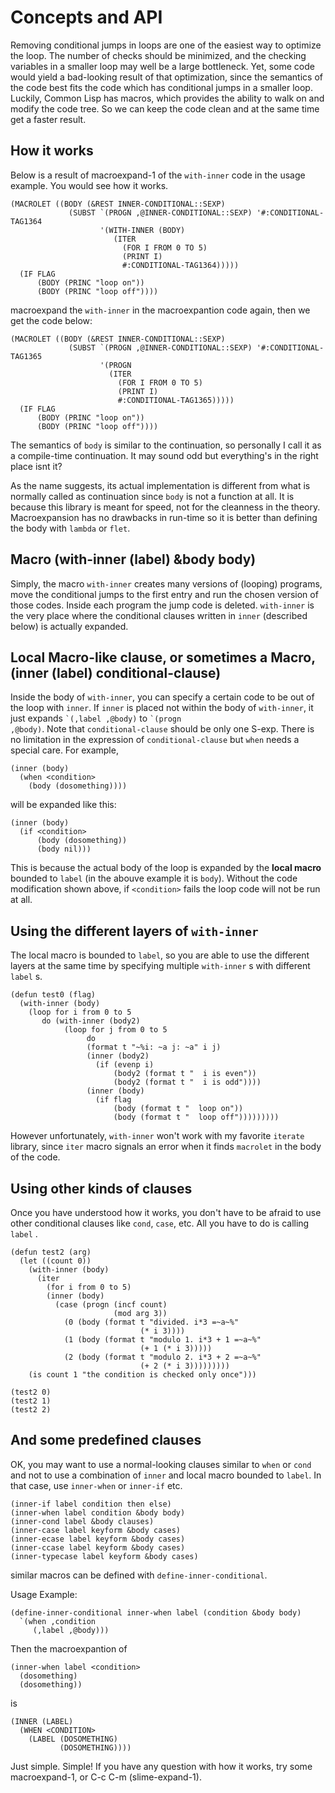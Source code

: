 * Concepts and API

Removing conditional jumps in loops are one of the easiest way to
optimize the loop. The number of checks should be minimized, and the
checking variables in a smaller loop may well be a large
bottleneck. Yet, some code would yield a bad-looking result of that
optimization, since the semantics of the code best fits the code which
has conditional jumps in a smaller loop. Luckily, Common Lisp has
macros, which provides the ability to walk on and modify the code
tree. So we can keep the code clean and at the same time get a
faster result.

** How it works

Below is a result of macroexpand-1 of the =with-inner= code in the
usage example. You would see how it works.

#+BEGIN_SRC LISP
(MACROLET ((BODY (&REST INNER-CONDITIONAL::SEXP)
             (SUBST `(PROGN ,@INNER-CONDITIONAL::SEXP) '#:CONDITIONAL-TAG1364
                    '(WITH-INNER (BODY)
                       (ITER
                         (FOR I FROM 0 TO 5)
                         (PRINT I)
                         #:CONDITIONAL-TAG1364)))))
  (IF FLAG
      (BODY (PRINC "loop on"))
      (BODY (PRINC "loop off"))))
#+END_SRC

macroexpand the =with-inner= in the macroexpantion code again, then we
get the code below:

#+BEGIN_SRC LISP
(MACROLET ((BODY (&REST INNER-CONDITIONAL::SEXP)
             (SUBST `(PROGN ,@INNER-CONDITIONAL::SEXP) '#:CONDITIONAL-TAG1365
                    '(PROGN
                      (ITER
                        (FOR I FROM 0 TO 5)
                        (PRINT I)
                        #:CONDITIONAL-TAG1365)))))
  (IF FLAG
      (BODY (PRINC "loop on"))
      (BODY (PRINC "loop off"))))
#+END_SRC

The semantics of =body= is similar to the continuation, so personally
I call it as a compile-time continuation. It may sound odd but
everything's in the right place isnt it? 

As the name suggests, its actual implementation is different from what
is normally called as continuation since =body= is not a function at
all. It is because this library is meant for speed, not for the
cleanness in the theory. Macroexpansion has no drawbacks in run-time
so it is better than defining the body with =lambda= or =flet=.

** Macro (with-inner (label) &body body)

Simply, the macro =with-inner= creates many versions of (looping)
programs, move the conditional jumps to the first entry and run the
chosen version of those codes. Inside each program the jump code is
deleted. =with-inner= is the very place where the conditional clauses
written in =inner= (described below) is actually expanded.

** Local Macro-like clause, or sometimes a Macro, (inner (label) conditional-clause)

Inside the body of =with-inner=, you can specify a certain code to be
out of the loop with =inner=. If =inner= is placed not within the body
of =with-inner=, it just expands =`(,label ,@body)= to =`(progn
,@body)=. Note that =conditional-clause= should be only one
S-exp. There is no limitation in the expression of
=conditional-clause= but =when= needs a special care. For example,

#+BEGIN_SRC LISP
(inner (body)
  (when <condition>
    (body (dosomething))))
#+END_SRC

will be expanded like this:

#+BEGIN_SRC LISP
(inner (body)
  (if <condition>
      (body (dosomething))
      (body nil)))
#+END_SRC

This is because the actual body of the loop is expanded by the *local
macro* bounded to =label= (in the abouve example it is
=body=). Without the code modification shown above, if =<condition>=
fails the loop code will not be run at all.

** Using the different layers of =with-inner=

The local macro is bounded to =label=, so you are able to use the
different layers at the same time by specifying multiple =with-inner= s
with different =label= s. 

#+BEGIN_SRC LISP
(defun test0 (flag)
  (with-inner (body)
    (loop for i from 0 to 5
       do (with-inner (body2)
            (loop for j from 0 to 5
                 do
                 (format t "~%i: ~a j: ~a" i j)
                 (inner (body2)
                   (if (evenp i)
                       (body2 (format t "  i is even"))
                       (body2 (format t "  i is odd"))))
                 (inner (body)
                   (if flag
                       (body (format t "  loop on"))
                       (body (format t "  loop off")))))))))
#+END_SRC

However unfortunately,
=with-inner= won't work with my favorite =iterate= library, since
=iter= macro signals an error when it finds =macrolet= in the body of
the code.

** Using other kinds of clauses

Once you have understood how it works, you don't have to be afraid to
use other conditional clauses like =cond=, =case=, etc. All you have to do
is calling =label= .

#+BEGIN_SRC LISP
(defun test2 (arg)
  (let ((count 0))
    (with-inner (body)
      (iter
        (for i from 0 to 5)
        (inner (body)
          (case (progn (incf count)
                       (mod arg 3))
            (0 (body (format t "divided. i*3 =~a~%"
                             (* i 3))))
            (1 (body (format t "modulo 1. i*3 + 1 =~a~%"
                             (+ 1 (* i 3)))))
            (2 (body (format t "modulo 2. i*3 + 2 =~a~%"
                             (+ 2 (* i 3)))))))))
    (is count 1 "the condition is checked only once")))

(test2 0)
(test2 1)
(test2 2)
#+END_SRC

** And some predefined clauses

OK, you may want to use a normal-looking clauses similar to =when= or
=cond= and not to use a combination of =inner= and local macro bounded
to =label=. In that case, use =inner-when= or =inner-if= etc.

#+BEGIN_SRC LISP
(inner-if label condition then else)
(inner-when label condition &body body)
(inner-cond label &body clauses)
(inner-case label keyform &body cases)
(inner-ecase label keyform &body cases)
(inner-ccase label keyform &body cases)
(inner-typecase label keyform &body cases)
#+END_SRC

similar macros can be defined with =define-inner-conditional=.

Usage Example:

#+BEGIN_SRC LISP
(define-inner-conditional inner-when label (condition &body body)
  `(when ,condition
	 (,label ,@body)))
#+END_SRC

Then the macroexpantion of

#+BEGIN_SRC LISP
(inner-when label <condition>
  (dosomething)
  (dosomething))
#+END_SRC

is

#+BEGIN_SRC LISP
(INNER (LABEL)
  (WHEN <CONDITION>
    (LABEL (DOSOMETHING)
           (DOSOMETHING))))
#+END_SRC

Just simple. Simple!
If you have any question with how it works, try some macroexpand-1,
or C-c C-m (slime-expand-1).

